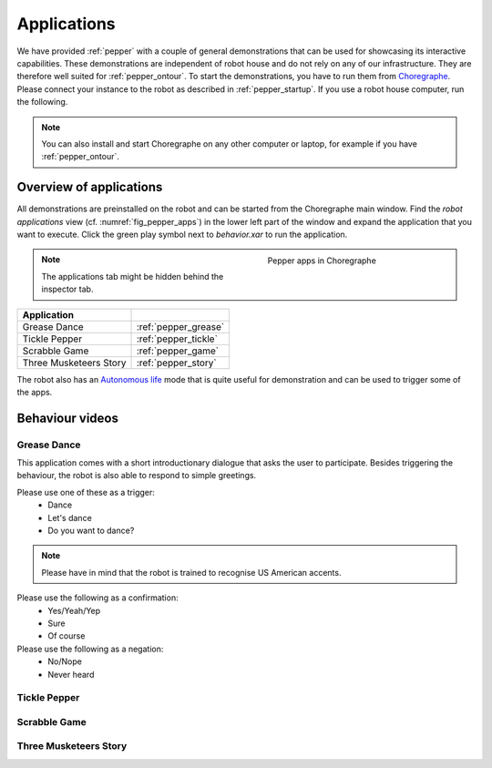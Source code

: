 .. _Choregraphe: http://doc.aldebaran.com/2-5/software/choregraphe/index.html
.. _Autonomous life: http://doc.aldebaran.com/2-5/family/pepper_user_guide/life_pep.html

.. _pepper_apps:

=============
 Applications
=============

We have provided :ref:`pepper` with a couple of general demonstrations that can be used for showcasing its interactive capabilities.
These demonstrations are independent of robot house and do not rely on any of our infrastructure. They are therefore well suited for :ref:`pepper_ontour`.
To start the demonstrations, you have to run them from `Choregraphe`_. Please connect your instance to the robot as described in :ref:`pepper_startup`.
If you use a robot house computer, run the following.

.. note::

  You can also install and start Choregraphe on any other computer or laptop, for example if you have :ref:`pepper_ontour`.

------------------------
Overview of applications
------------------------

All demonstrations are preinstalled on the robot and can be started from the  Choregraphe main window.
Find the `robot applications` view (cf. :numref:`fig_pepper_apps`) in the lower left part of the window and expand the application that you want to execute.
Click the green play symbol next to `behavior.xar` to run the application.

.. _fig_pepper_apps:

.. figure:: /images/pepper/apps.png
   :figwidth: 40%
   :width: 100%
   :alt: Pepper apps in Choregraphe
   :align: right

   Pepper apps in Choregraphe

.. note::

  The applications tab might be hidden behind the inspector tab.

+---------------------------------------+-------------------------+
| Application                           |                         |
+=======================================+=========================+
| Grease Dance                          | :ref:`pepper_grease`    |
+---------------------------------------+-------------------------+
| Tickle Pepper                         | :ref:`pepper_tickle`    |
+---------------------------------------+-------------------------+
| Scrabble Game                         | :ref:`pepper_game`      |
+---------------------------------------+-------------------------+
| Three Musketeers Story                | :ref:`pepper_story`     |
+---------------------------------------+-------------------------+


The robot also has an `Autonomous life`_ mode that is quite useful for demonstration and can be used to trigger some of the apps.

----------------
Behaviour videos
----------------

.. todo::

  Embed correct videos

.. _pepper_grease:

Grease Dance
============

This application comes with a short introductionary dialogue that asks the user to participate.
Besides triggering the behaviour, the robot is also able to respond to simple greetings.

Please use one of these as a trigger:
 * Dance
 * Let's dance
 * Do you want to dance?

.. note::

  Please have in mind that the robot is trained to recognise US American accents.

Please use the following as a confirmation:
 * Yes/Yeah/Yep
 * Sure
 * Of course

Please use the following as a negation:
 * No/Nope
 * Never heard


.. raw:: html

    <div class="yt">
        <iframe src="https://www.youtube.com/embed/YDkAQfRSkE8" frameborder="0" allowfullscreen style="position: absolute; top: 0; left: 0; width: 100%; height: 100%;"></iframe>
    </div>
    <br>

.. _pepper_tickle:

Tickle Pepper
=============

.. raw:: html

    <div class="yt">
        <iframe src="https://www.youtube.com/embed/2pac0ggX08I" frameborder="0" allowfullscreen style="position: absolute; top: 0; left: 0; width: 100%; height: 100%;"></iframe>
    </div>
    <br>

.. _pepper_game:

Scrabble Game
=============

.. raw:: html

    <div class="yt">
        <iframe src="https://www.youtube.com/embed/WVATseUdIMQ" frameborder="0" allowfullscreen style="position: absolute; top: 0; left: 0; width: 100%; height: 100%;"></iframe>
    </div>
    <br>

.. _pepper_story:

Three Musketeers Story
======================

.. raw:: html

    <div class="yt">
        <iframe src="https://www.youtube.com/embed/CPuBjhMCTXQ" frameborder="0" allowfullscreen style="position: absolute; top: 0; left: 0; width: 100%; height: 100%;"></iframe>
    </div>
    <br>

